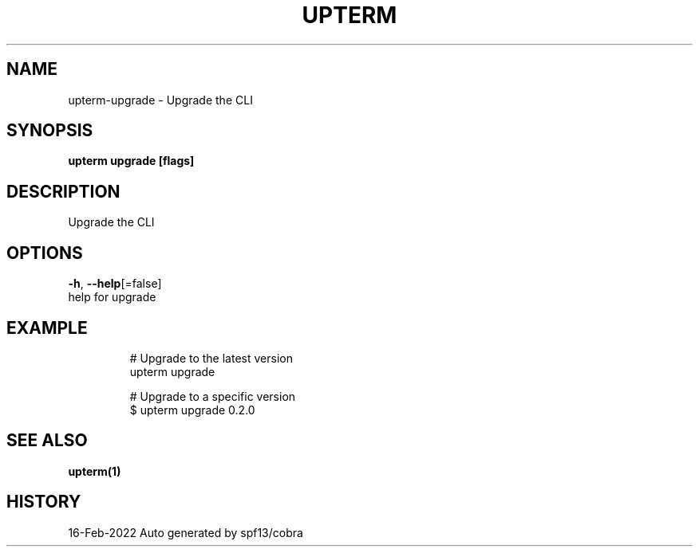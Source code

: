 .TH "UPTERM" "1" "Feb 2022" "Upterm 0.6.8" "Upterm Manual" 
.nh
.ad l


.SH NAME
.PP
upterm\-upgrade \- Upgrade the CLI


.SH SYNOPSIS
.PP
\fBupterm upgrade [flags]\fP


.SH DESCRIPTION
.PP
Upgrade the CLI


.SH OPTIONS
.PP
\fB\-h\fP, \fB\-\-help\fP[=false]
    help for upgrade


.SH EXAMPLE
.PP
.RS

.nf
  # Upgrade to the latest version
  upterm upgrade

  # Upgrade to a specific version
  $ upterm upgrade 0.2.0

.fi
.RE


.SH SEE ALSO
.PP
\fBupterm(1)\fP


.SH HISTORY
.PP
16\-Feb\-2022 Auto generated by spf13/cobra
